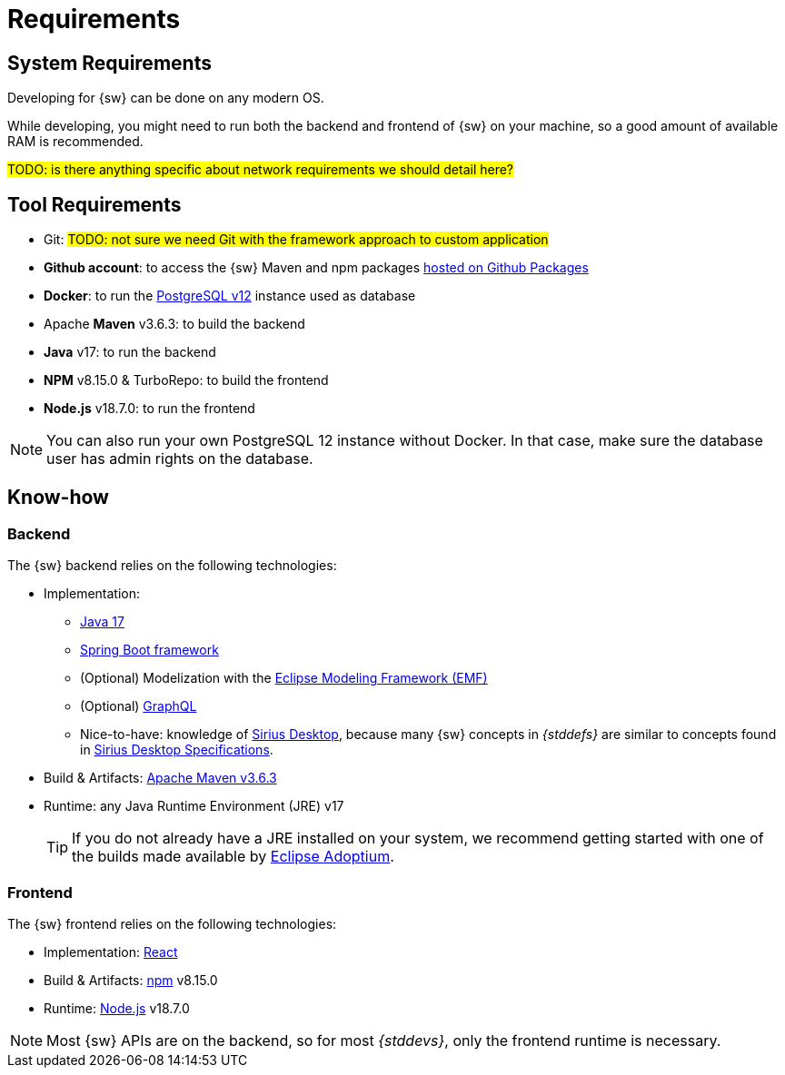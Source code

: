 = Requirements

== System Requirements

Developing for {sw} can be done on any modern OS.

While developing, you might need to run both the backend and frontend of {sw} on your machine, so a good amount of available RAM is recommended.

#TODO: is there anything specific about network requirements we should detail here?#

== Tool Requirements

* Git: #TODO: not sure we need Git with the framework approach to custom application#
* *Github account*: to access the {sw} Maven and npm packages https://github.com/orgs/eclipse-sirius/packages?repo_name=sirius-web[hosted on Github Packages]
* *Docker*: to run the https://www.postgresql.org/[PostgreSQL v12] instance used as database
* Apache *Maven* v3.6.3: to build the backend
* *Java* v17: to run the backend
* *NPM* v8.15.0 & TurboRepo: to build the frontend
* *Node.js* v18.7.0: to run the frontend

NOTE: You can also run your own PostgreSQL 12 instance without Docker. In that case, make sure the database user has admin rights on the database.

== Know-how 

=== Backend

The {sw} backend relies on the following technologies:

* Implementation:
** https://docs.oracle.com/en/java/javase/17/[Java 17]
** https://spring.io/projects/spring-boot[Spring Boot framework]
** (Optional) Modelization with the https://projects.eclipse.org/projects/modeling.emf.emf[Eclipse Modeling Framework (EMF)]
** (Optional) https://graphql.org[GraphQL]
** Nice-to-have: knowledge of https://eclipse.dev/sirius[Sirius Desktop], because many {sw} concepts in _{stddefs}_ are similar to concepts found in https://eclipse.dev/sirius/doc/specifier/Sirius%20Specifier%20Manual.html[Sirius Desktop Specifications].

* Build & Artifacts: https://maven.apache.org[Apache Maven v3.6.3]
* Runtime: any Java Runtime Environment (JRE) v17
+
--
TIP: If you do not already have a JRE installed on your system, we recommend getting started with one of the builds made available by https://adoptium.net/[Eclipse Adoptium].
--
+


=== Frontend

The {sw} frontend relies on the following technologies:

* Implementation: https://react.dev[React]
* Build & Artifacts: https://www.npmjs.com[npm] v8.15.0
* Runtime: https://nodejs.org[Node.js] v18.7.0

NOTE: Most {sw} APIs are on the backend, so for most _{stddevs}_, only the frontend runtime is necessary.
